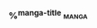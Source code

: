 *** %^{manga-title}                                                             :manga:
:PROPERTIES:
:CREATED: %U
:LAST: %U
:LINK: %^L
:CHAPTER:
:END:
